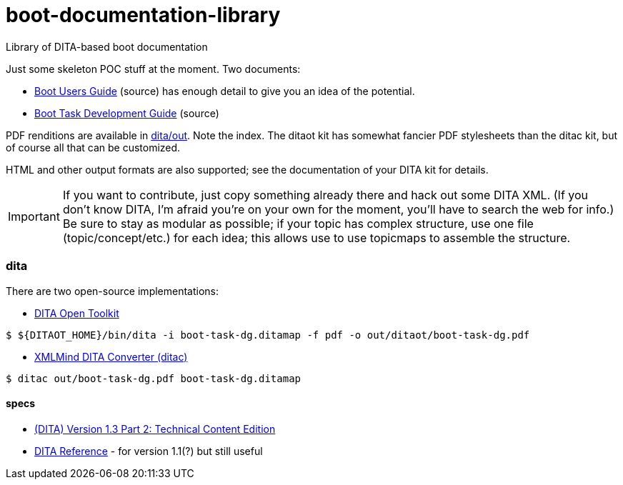 = boot-documentation-library
Library of DITA-based boot documentation

Just some skeleton POC stuff at the moment.  Two documents:

* link:dita/boot-ug.ditamap[Boot Users Guide] (source) has enough detail to give you an idea of the potential.

* link:dita/boot-task-dg.ditamap[Boot Task Development Guide] (source)

PDF renditions are available in link:dita/out[dita/out]. Note the
index. The ditaot kit has somewhat fancier PDF stylesheets than the
ditac kit, but of course all that can be customized.

HTML and other output formats are also supported; see the
documentation of your DITA kit for details.

IMPORTANT: If you want to contribute, just copy something already
there and hack out some DITA XML. (If you don't know DITA, I'm afraid
you're on your own for the moment, you'll have to search the web for
info.)  Be sure to stay as modular as possible; if your topic has
complex structure, use one file (topic/concept/etc.) for each idea;
this allows use to use topicmaps to assemble the structure.

=== dita

There are two open-source implementations:

* http://www.dita-ot.org/[DITA Open Toolkit]

[source,bash]
----
$ ${DITAOT_HOME}/bin/dita -i boot-task-dg.ditamap -f pdf -o out/ditaot/boot-task-dg.pdf
----


* http://www.xmlmind.com/ditac/[XMLMind DITA Converter (ditac)]

[source,bash]
----
$ ditac out/boot-task-dg.pdf boot-task-dg.ditamap
----

==== specs

* http://docs.oasis-open.org/dita/dita/v1.3/dita-v1.3-part2-tech-content.html[(DITA) Version 1.3 Part 2: Technical Content Edition]

* http://www.ditamap.com/ditaref2.php[DITA Reference] - for version 1.1(?) but still useful


